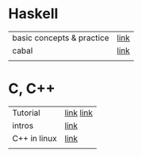 # $nix-env --list-generations | $nix-env -G 42  or $nix-env --switch-generation 42 |
* Haskell
| basic concepts & practice | [[https://wikidocs.net/1453][link]] |
| cabal                     | [[https://cabal.readthedocs.io/en/stable/][link]] |
|                           |      |

* C, C++
| Tutorial     | [[https://smoothiecoding.kr/c-%ED%8A%9C%ED%86%A0%EB%A6%AC%EC%96%BC/][link]] [[https://cppmagister.tistory.com/m/14][link]] |
| intros       | [[https://cpro95.tistory.com/m/221][link]]      |
| C++ in linux | [[https://modoocode.com/311][link]]      |
|              |           |
